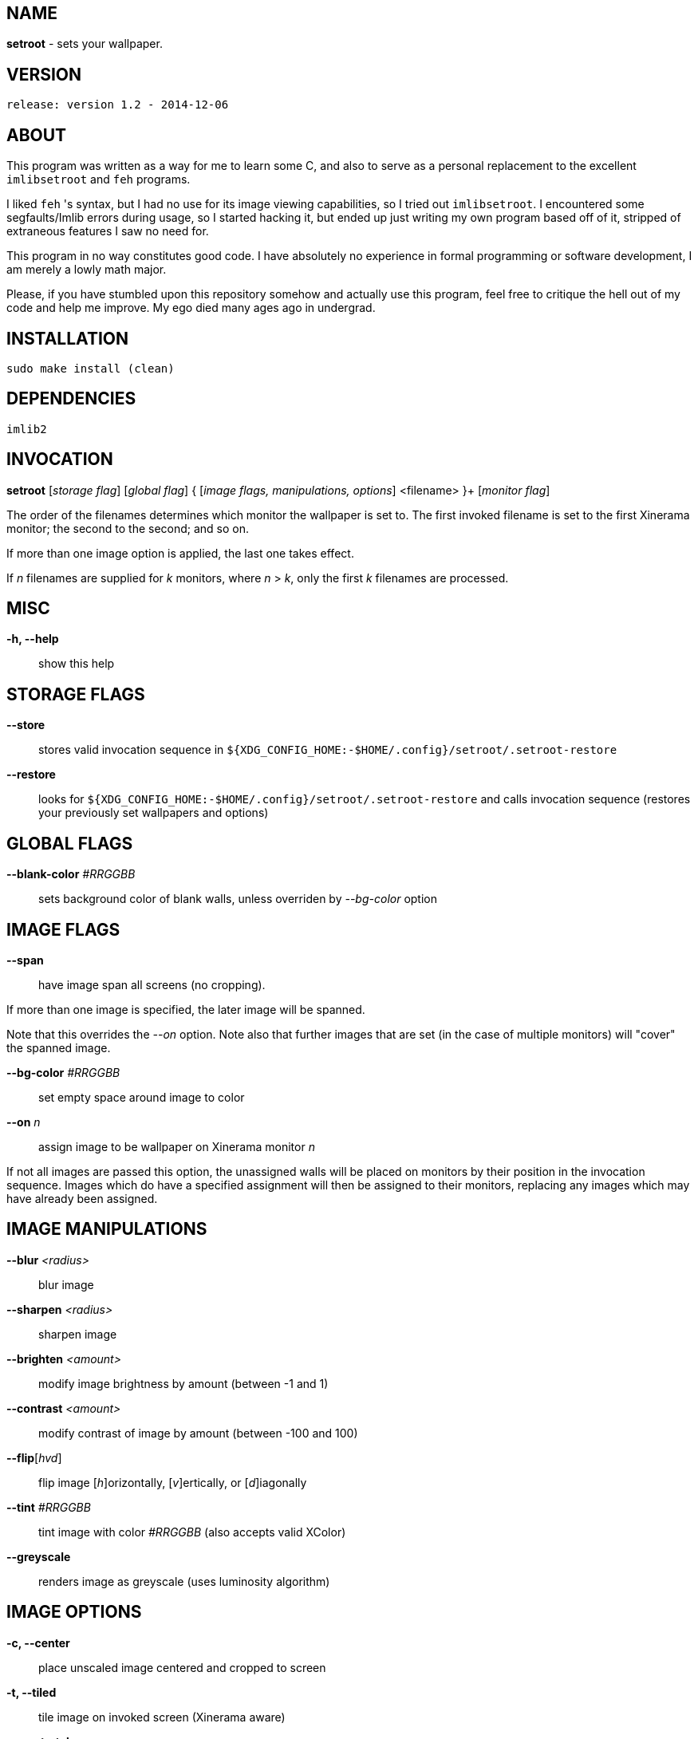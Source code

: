 NAME
----

*setroot* - sets your wallpaper.

VERSION
-------

`release: version 1.2 - 2014-12-06`


ABOUT
-----

This program was written as a way for me to learn some C, and also to serve as a
personal replacement to the excellent `imlibsetroot` and `feh` programs.

I liked `feh` 's syntax, but I had no use for its image viewing capabilities, so I
tried out `imlibsetroot`. I encountered some segfaults/Imlib errors during
usage, so I started hacking it, but ended up just writing my own program based
off of it, stripped of extraneous features I saw no need for.

This program in no way constitutes good code. I have absolutely no experience in
formal programming or software development, I am merely a lowly math major.

Please, if you have stumbled upon this repository somehow and actually use this
program, feel free to critique the hell out of my code and help me improve. My
ego died many ages ago in undergrad.


INSTALLATION
------------

`sudo make install (clean)`


DEPENDENCIES
------------

`imlib2`


INVOCATION
----------

*setroot* [_storage flag_] [_global flag_] { [_image flags, manipulations, options_] <filename> }+ [_monitor flag_]

The order of the filenames determines which monitor the wallpaper is set to. The first invoked filename is set to the first Xinerama monitor; the second to the second; and so on.

If more than one image option is applied, the last one takes effect.

If _n_ filenames are supplied for _k_ monitors, where _n_ > _k_, only the first _k_ filenames are processed.

MISC
----

*-h, --help*::

	 show this help


STORAGE FLAGS
-------------

*--store*::

	 stores valid invocation sequence in `${XDG_CONFIG_HOME:-$HOME/.config}/setroot/.setroot-restore`

*--restore*::

	 looks for `${XDG_CONFIG_HOME:-$HOME/.config}/setroot/.setroot-restore` and calls invocation sequence (restores your previously set wallpapers and options)


GLOBAL FLAGS
------------

*--blank-color* _#RRGGBB_::

	 sets background color of blank walls, unless overriden by _--bg-color_ option


IMAGE FLAGS
-----------

*--span*::

	 have image span all screens (no cropping).

If more than one image is specified, the later image will be spanned.

Note that this overrides the _--on_ option. Note also that further images that are set (in the case of multiple monitors) will "cover" the spanned image.

*--bg-color* _#RRGGBB_::

	 set empty space around image to color

*--on* _n_::

	 assign image to be wallpaper on Xinerama monitor _n_

If not all images are passed this option, the unassigned walls will be placed on monitors by their position in the invocation sequence. Images which do have a specified assignment will then be assigned to their monitors, replacing any images which may have already been assigned.


IMAGE MANIPULATIONS
-------------------

*--blur* _<radius>_::

	 blur image

*--sharpen* _<radius>_::

	 sharpen image

*--brighten* _<amount>_::

	 modify image brightness by amount (between -1 and 1)

*--contrast* _<amount>_::

	 modify contrast of image by amount (between -100 and 100)

*--flip*[_hvd_]::

	 flip image [_h_]orizontally, [_v_]ertically, or [_d_]iagonally

*--tint* _#RRGGBB_::

	 tint image with color _#RRGGBB_ (also accepts valid XColor)

*--greyscale*::

	renders image as greyscale (uses luminosity algorithm)


IMAGE OPTIONS
-------------

*-c, --center*::

	 place unscaled image centered and cropped to screen

*-t, --tiled*::

	 tile image on invoked screen (Xinerama aware)

*-s, --stretch*::

	 stretch image (disregard aspect) on invoked screen

*-z, --zoom*::

	 scale image (preserve aspect) to fit screen completely (could cut off image)

*-f, --fit*::

	scale image (preserve aspect) to fit screen (entire image on screen) - default

*-fh, --fit-height*::

	 scale image (preserve aspect) until height matches invoked screen

*-fw, --fit-width*::

	 scale image (preserve aspect) until width matches invoked screen

*-sc, --solid-color #RRGGBB*::

	 set background to solid color #RRGGBB (hex code)


MONITOR FLAGS
-------------

*--use-x-geometry*::

	 number Xinerama monitors from leftmost to rightmost

*--use-y-geometry*::

	 number Xinerama monitors from topmost to bottommost


AUTHOR
------

*(C) 2014* Tim Zhou <ttzhou@uwaterloo.ca>


ACKNOWLEDGMENTS
---------------

`set_pixmap_property()` is *(C) 1998* Michael Jennings <mej@eterm.org>

`find_desktop()` is a modification of `get_desktop_window()` +
*(C) 2004-2012* Jonathan Koren <jonathan@jonathankoren.com>
